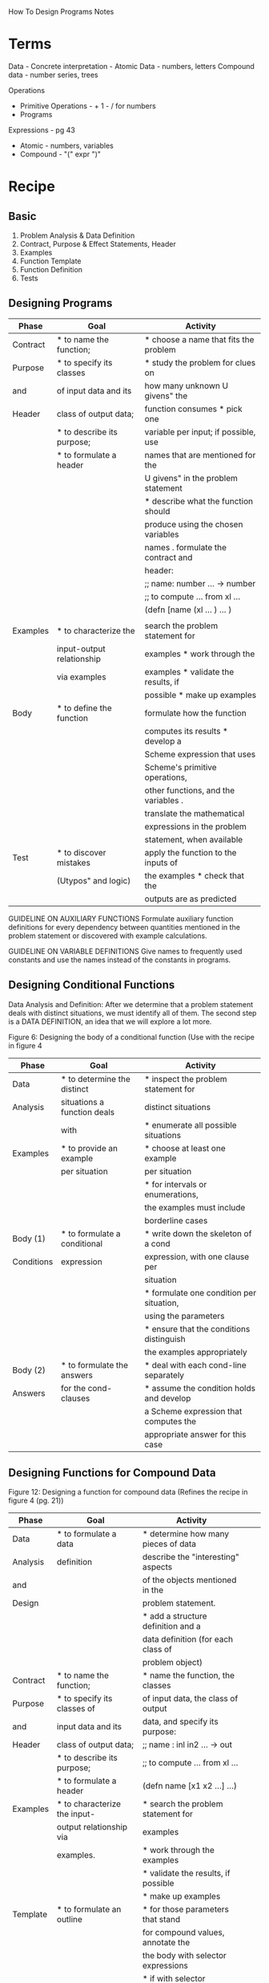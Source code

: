 How To Design Programs Notes

* Terms
Data -
Concrete interpretation -
Atomic Data - numbers, letters
Compound data - number series, trees

Operations
- Primitive Operations - + 1 - / for numbers
- Programs

Expressions - pg 43
- Atomic - numbers, variables
- Compound - "(" expr ")"

* Recipe
** Basic
1. Problem Analysis & Data Definition
2. Contract, Purpose & Effect Statements, Header
3. Examples
4. Function Template
5. Function Definition
6. Tests

** Designing Programs

| Phase    | Goal                       | Activity                             |
|----------+----------------------------+--------------------------------------|
| Contract | * to name the function;    | * choose a name that fits the problem |
| Purpose  | * to specify its classes   | * study the problem for clues on     |
| and      | of input data and its      | how many unknown U givens" the       |
| Header   | class of output data;      | function consumes * pick one         |
|          | * to describe its purpose; | variable per input; if possible, use |
|          | * to formulate a header    | names that are mentioned for the     |
|          |                            | U givens" in the problem statement   |
|          |                            | * describe what the function should  |
|          |                            | produce using the chosen variables   |
|          |                            | names . formulate the contract and   |
|          |                            | header:                              |
|          |                            | ;; name: number ... -> number        |
|          |                            | ;; to compute ... from xl ...        |
|          |                            | (defn [name (xl ... ) ... )          |
|          |                            |                                      |
|----------+----------------------------+--------------------------------------|
| Examples | * to characterize the      | search the problem statement for     |
|          | input-output relationship  | examples * work through the          |
|          | via examples               | examples * validate the results, if  |
|          |                            | possible * make up examples          |
|----------+----------------------------+--------------------------------------|
| Body     | * to define the function   | formulate how the function           |
|          |                            | computes its results * develop a     |
|          |                            | Scheme expression that uses          |
|          |                            | Scheme's primitive operations,       |
|          |                            | other functions, and the variables . |
|          |                            | translate the mathematical           |
|          |                            | expressions in the problem           |
|          |                            | statement, when available            |
|----------+----------------------------+--------------------------------------|
| Test     | * to discover mistakes     | apply the function to the inputs of  |
|          | (Utypos" and logic)        | the examples * check that the        |
|          |                            | outputs are as predicted             |
|----------+----------------------------+--------------------------------------|

GUIDELINE ON AUXILIARY FUNCTIONS
Formulate auxiliary function definitions for every dependency between
quantities mentioned in the problem statement or discovered
with example calculations.

GUIDELINE ON VARIABLE DEFINITIONS
Give names to frequently used constants and use the names instead
of the constants in programs.

** 
** Designing Conditional Functions
Data Analysis and Definition: After we determine that a problem statement
deals with distinct situations, we must identify all of them. The
second step is a DATA DEFINITION, an idea that we will explore a lot
more.

Figure 6: Designing the body of a conditional function
(Use with the recipe in figure 4

|------------+------------------------------+------------------------------------------|
| Phase      | Goal                         | Activity                                 |
|------------+------------------------------+------------------------------------------|
| Data       | * to determine the distinct  | * inspect the problem statement for      |
| Analysis   | situations a function deals  | distinct situations                      |
|            | with                         | * enumerate all possible situations      |
|------------+------------------------------+------------------------------------------|
| Examples   | * to provide an example      | * choose at least one example            |
|            | per situation                | per situation                            |
|            |                              | * for intervals or enumerations,         |
|            |                              | the examples must include                |
|            |                              | borderline cases                         |
|------------+------------------------------+------------------------------------------|
| Body (1)   | * to formulate a conditional | * write down the skeleton of a cond      |
| Conditions | expression                   | expression, with one clause per          |
|            |                              | situation                                |
|            |                              | * formulate one condition per situation, |
|            |                              | using the parameters                     |
|            |                              | * ensure that the conditions distinguish |
|            |                              | the examples appropriately               |
|------------+------------------------------+------------------------------------------|
| Body (2)   | * to formulate the answers   | * deal with each cond-line separately    |
| Answers    | for the cond-clauses         | * assume the condition holds and develop |
|            |                              | a Scheme expression that computes the    |
|            |                              | appropriate answer for this case         |
|------------+------------------------------+------------------------------------------|


** Designing Functions for Compound Data

Figure 12: Designing a function for compound data
(Refines the recipe in figure 4 (pg. 21))

| Phase    | Goal                         | Activity                             |   |   |
|----------+------------------------------+--------------------------------------+---+---|
| Data     | * to formulate a data        | * determine how many pieces of data  |   |   |
| Analysis | definition                   | describe the "interesting" aspects   |   |   |
| and      |                              | of the objects mentioned in the      |   |   |
| Design   |                              | problem statement.                   |   |   |
|          |                              | * add a structure definition and a   |   |   |
|          |                              | data definition (for each class of   |   |   |
|          |                              | problem object)                      |   |   |
|----------+------------------------------+--------------------------------------+---+---|
| Contract | * to name the function;      | * name the function, the classes     |   |   |
| Purpose  | * to specify its classes of  | of input data, the class of output   |   |   |
| and      | input data and its           | data, and specify its purpose:       |   |   |
| Header   | class of output data;        | ;; name : inl in2 ... -> out         |   |   |
|          | * to describe its purpose;   | ;; to compute ... from xl ...        |   |   |
|          | * to formulate a header      | (defn name [x1 x2 ...] ...)          |   |   |
|----------+------------------------------+--------------------------------------+---+---|
| Examples | * to characterize the input- | * search the problem statement for   |   |   |
|          | output relationship via      | examples                             |   |   |
|          | examples.                    | * work through the examples          |   |   |
|          |                              | * validate the results, if possible  |   |   |
|          |                              | * make up examples                   |   |   |
|----------+------------------------------+--------------------------------------+---+---|
| Template | * to formulate an outline    | * for those parameters that stand    |   |   |
|          |                              | for compound values, annotate the    |   |   |
|          |                              | the body with selector expressions   |   |   |
|          |                              | * if with selector expressions,      |   |   |
|          |                              | annotate all appropriate branches.   |   |   |
|----------+------------------------------+--------------------------------------+---+---|
| Body     | * to define the function     | * develop a Clojure expression that  |   |   |
|          |                              | uses Clojure's primitive operations, |   |   |
|          |                              | other functions, selector            |   |   |
|          |                              | expressions, and the variables.      |   |   |
|----------+------------------------------+--------------------------------------+---+---|
| Test     | * to discover mistakes       | * apply the function to the inputs   |   |   |
|          | ("typos" and logic)          | of the examples                      |   |   |
|          |                              | * check that the outputs are as      |   |   |
|          |                              | expected.                            |   |   |
|----------+------------------------------+--------------------------------------+---+---|


*** Example 1 - Student
;; consider functions that process student records at a school. If
;; a student's interesting properties for a school are

;; 1. the first name,
;; 2. the last name, and
;; 3. the name of the home-room teacher

;; Data Definition

;; A `student` is a map
;; make-student : 'symbol symbol symbol -> student
(defn make-student [last first teacher]
  {:last last :first first :teacher teacher})

;; Contract:
;; subst-teacher : student symbol -> student

;; Purpose:
;; Create a student map with a new teacher name if the teacher's
;; name matches 'Fri.

;; Examples:
;; (= (make-student 'Find 'Matthew 'Amanda)
;;    (subst-teacher (make-student 'Find 'Matthew 'Amanda) 'Elise))

;; (= (make-student 'Matthew 'Elsie)
;;    (subst-teacher (make-student 'Find 'Matthew 'Fritz) 'Elsie))

;; Template
(defn process-student [a-student]
  ,,, (:last a-student),,,
  ,,, (:first a-student),,,
  ,,, (:teacher a-student) ,,,)

;; Definition:
(defn subst-teacher [a-student a-teacher]
  (cond
    (= (:teacher a-student) 'Fritz)
    (make-student (:last a-student)
                  (:first a-student)
                  a-teacher)
    :else a-student))

;; Tests
(deftest test-subst-teacher
  (is (= (make-student 'Find 'Matthew 'Amanda)
         (subst-teacher (make-student 'Find 'Matthew 'Amanda) 'Elise)))
  (is (= (make-student 'Find 'Matthew 'Elsie)
         (subst-teacher (make-student 'Find 'Matthew 'Fritz) 'Elsie))))



** Designing Functions for Mixed Data

** Designing Functions for Self-Referential Data Definitions

** Designing Complex Programs

** Designing Functions for Mutually Referential Definitions

** Designing Functions that Consume Two Complex Inputs

** Designing Abstractions with Functions-as-Values

* Spec
** example

(ns my-project.spec
  (:require [clojure.spec.alpha :as s]
            [clojure.spec.gen.alpha :as gen]
            [clojure.spec.test.alpha :as stest]))

;;; scaling ingredient

;; data definition

;; spec describing an ingredient
(s/def ::ingredient (s/keys :req [::name ::quantity ::unit]))
(s/def ::name     string?)
(s/def ::quantity number?)
(s/def ::unit     keyword?)

;; Function spec
(declare scale-ingredient)
(s/fdef scale-ingredient
  :args (s/cat :ingredient ::ingredient :factor number?)
  :ret ::ingredient)

(defn scale-ingredient [ingredient factor]
  (update ingredient :quantity * factor))

** 
